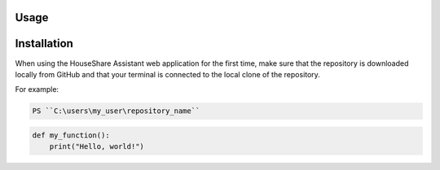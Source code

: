 Usage
=====

Installation
============

When using the HouseShare Assistant web application for the first time, make sure that the repository is downloaded locally from GitHub and that your terminal is connected to the
local clone of the repository.

For example:

.. code-block:: console

    PS ``C:\users\my_user\repository_name``

.. code-block:: python
    
    def my_function():
        print("Hello, world!")
